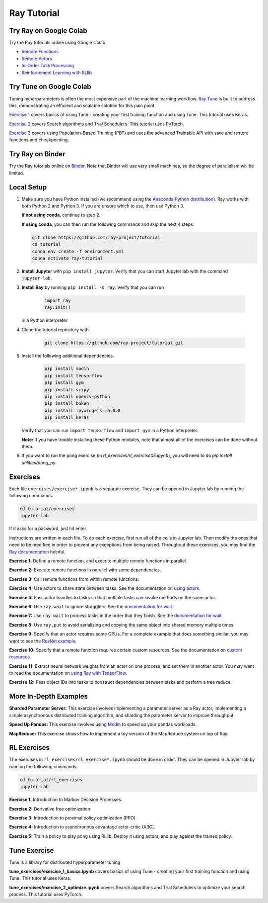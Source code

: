 Ray Tutorial
============

Try Ray on Google Colab
-----------------------

Try the Ray tutorials online using Google Colab:

- `Remote Functions`_
- `Remote Actors`_
- `In-Order Task Processing`_
- `Reinforcement Learning with RLlib`_

.. _`Remote Functions`: https://colab.research.google.com/github/ray-project/tutorial/blob/master/exercises/colab01-03.ipynb
.. _`Remote Actors`: https://colab.research.google.com/github/ray-project/tutorial/blob/master/exercises/colab04-05.ipynb
.. _`In-Order Task Processing`: https://colab.research.google.com/github/ray-project/tutorial/blob/master/exercises/colab06-07.ipynb
.. _`Reinforcement Learning with RLlib`: https://colab.research.google.com/github/ray-project/tutorial/blob/master/rllib_exercises/rllib_colab.ipynb

Try Tune on Google Colab
------------------------

Tuning hyperparameters is often the most expensive part of the machine learning workflow. `Ray Tune <http://tune.io>`_ is built to address this, demonstrating an efficient and scalable solution for this pain point.

`Exercise 1 <https://github.com/ray-project/tutorial/tree/master/tune_exercises/exercise_1_basics.ipynb>`_ covers basics of using Tune - creating your first training function and using Tune. This tutorial uses Keras. 

.. raw:: html

    <a href="https://colab.research.google.com/github/ray-project/tutorial/blob/master/tune_exercises/exercise_1_basics.ipynb" target="_parent">
    <img src="https://colab.research.google.com/assets/colab-badge.svg" alt="Tune Tutorial"/>
    </a>

`Exercise 2 <https://github.com/ray-project/tutorial/tree/master/tune_exercises/exercise_2_optimize.ipynb>`_ covers Search algorithms and Trial Schedulers. This tutorial uses PyTorch.

.. raw:: html

    <a href="https://colab.research.google.com/github/ray-project/tutorial/blob/master/tune_exercises/exercise_2_optimize.ipynb" target="_parent">
    <img src="https://colab.research.google.com/assets/colab-badge.svg" alt="Tune Tutorial"/>
    </a>

`Exercise 3 <https://github.com/ray-project/tutorial/tree/master/tune_exercises/exercise_3_pbt.ipynb>`_  covers using Population-Based Training (PBT) and uses the advanced Trainable API with save and restore functions and checkpointing.

.. raw:: html

    <a href="https://colab.research.google.com/github/ray-project/tutorial/blob/master/tune_exercises/exercise_3_pbt.ipynb" target="_parent">
    <img src="https://colab.research.google.com/assets/colab-badge.svg" alt="Tune Tutorial"/>
    </a>
    
Try Ray on Binder
-----------------

Try the Ray tutorials online on `Binder`_. Note that Binder will use very small
machines, so the degree of parallelism will be limited.

.. _`Binder`: https://mybinder.org/v2/gh/ray-project/tutorial/master?urlpath=lab

Local Setup
-----------

1. Make sure you have Python installed (we recommend using the `Anaconda Python
   distribution`_). Ray works with both Python 2 and Python 3. If you are unsure
   which to use, then use Python 3.

   **If not using conda**, continue to step 2.

   **If using conda**, you can then run the following commands and skip the next 4 steps:

   .. code-block:: bash

       git clone https://github.com/ray-project/tutorial
       cd tutorial
       conda env create -f environment.yml
       conda activate ray-tutorial


2. **Install Jupyter** with ``pip install jupyter``. Verify that you can start
   Jupyter lab with the command ``jupyter-lab``.

3. **Install Ray** by running ``pip install -U ray``. Verify that you can run

    .. code-block:: bash

      import ray
      ray.init()

   in a Python interpreter.

4. Clone the tutorial repository with

    .. code-block:: bash

      git clone https://github.com/ray-project/tutorial.git

5. Install the following additional dependencies.

    .. code-block:: bash

      pip install modin
      pip install tensorflow
      pip install gym
      pip install scipy
      pip install opencv-python
      pip install bokeh
      pip install ipywidgets==6.0.0
      pip install keras

   Verify that you can run ``import tensorflow`` and ``import gym`` in a Python
   interpreter.

   **Note:** If you have trouble installing these Python modules, note that
   almost all of the exercises can be done without them.

6. If you want to run the pong exercise (in `rl_exercises/rl_exercise05.ipynb`),
   you will need to do `pip install utilities/pong_py`.

Exercises
---------

Each file ``exercises/exercise*.ipynb`` is a separate exercise. They can be
opened in Jupyter lab by running the following commands.

.. code-block:: bash

  cd tutorial/exercises
  jupyter-lab

If it asks for a password, just hit enter.

Instructions are written in each file. To do each exercise, first run all of
the cells in Jupyter lab. Then modify the ones that need to be modified
in order to prevent any exceptions from being raised. Throughout these
exercises, you may find the `Ray documentation`_ helpful.

**Exercise 1:** Define a remote function, and execute multiple remote functions
in parallel.

**Exercise 2:** Execute remote functions in parallel with some dependencies.

**Exercise 3:** Call remote functions from within remote functions.

**Exercise 4:** Use actors to share state between tasks. See the documentation
on `using actors`_.

**Exercise 5:** Pass actor handles to tasks so that multiple tasks can invoke
methods on the same actor.

**Exercise 6:** Use ``ray.wait`` to ignore stragglers. See the
`documentation for wait`_.

**Exercise 7:** Use ``ray.wait`` to process tasks in the order that they finish.
See the `documentation for wait`_.

**Exercise 8:** Use ``ray.put`` to avoid serializing and copying the same
object into shared memory multiple times.

**Exercise 9:** Specify that an actor requires some GPUs. For a complete
example that does something similar, you may want to see the `ResNet example`_.

**Exercise 10:** Specify that a remote function requires certain custom
resources. See the documentation on `custom resources`_.

**Exercise 11:** Extract neural network weights from an actor on one process,
and set them in another actor. You may want to read the documentation on
`using Ray with TensorFlow`_.

**Exercise 12:** Pass object IDs into tasks to construct dependencies between
tasks and perform a tree reduce.

.. _`Anaconda Python distribution`: https://www.continuum.io/downloads
.. _`Ray documentation`: https://ray.readthedocs.io/en/latest/?badge=latest
.. _`documentation for wait`: https://ray.readthedocs.io/en/latest/api.html#ray.wait
.. _`using actors`: https://ray.readthedocs.io/en/latest/actors.html
.. _`using Ray with TensorFlow`: https://ray.readthedocs.io/en/latest/using-ray-with-tensorflow.html
.. _`ResNet example`: https://ray.readthedocs.io/en/latest/example-resnet.html
.. _`custom resources`: https://ray.readthedocs.io/en/latest/resources.html#custom-resources


More In-Depth Examples
----------------------

**Sharded Parameter Server:** This exercise involves implementing a parameter
server as a Ray actor, implementing a simple asynchronous distributed training
algorithm, and sharding the parameter server to improve throughput.

**Speed Up Pandas:** This exercise involves using `Modin`_ to speed up your
pandas workloads.

**MapReduce:** This exercise shows how to implement a toy version of the
MapReduce system on top of Ray.

.. _`Modin`: https://modin.readthedocs.io/en/latest/

RL Exercises
------------

The exercises in ``rl_exercises/rl_exercise*.ipynb`` should be done in order.
They can be opened in Jupyter lab by running the following commands.

.. code-block:: bash

  cd tutorial/rl_exercises
  jupyter-lab

**Exercise 1:** Introduction to Markov Decision Processes.

**Exercise 2:** Derivative free optimization.

**Exercise 3:** Introduction to proximal policy optimization (PPO).

**Exercise 4:** Introduction to asynchronous advantage actor-critic (A3C).

**Exercise 5:** Train a policy to play pong using RLlib. Deploy it using actors,
and play against the trained policy.

Tune Exercise
-------------

Tune is a library for distributed hyperparameter tuning.

**tune_exercises/exercise_1_basics.ipynb** covers basics of using Tune - creating your first training function and using Tune. This tutorial uses Keras.

**tune_exercises/exercise_2_optimize.ipynb** covers Search algorithms and Trial Schedulers to optimize your search process. This tutorial uses PyTorch.
